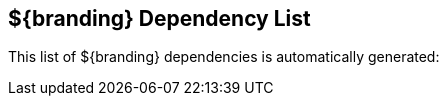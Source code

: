:title: ${branding} Dependency List
:type: appendixIntro
:status: published
:order: 02
:summary: Introduction to dependency list appendix.

== {title}

This list of ${branding} dependencies is automatically generated:
